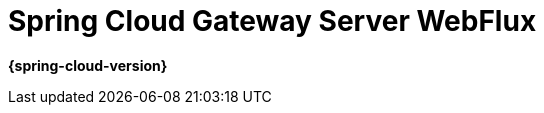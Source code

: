 [[spring-cloud-gateway-server-webflux]]
= Spring Cloud Gateway Server WebFlux
:page-section-summary-toc: 1

*{spring-cloud-version}*